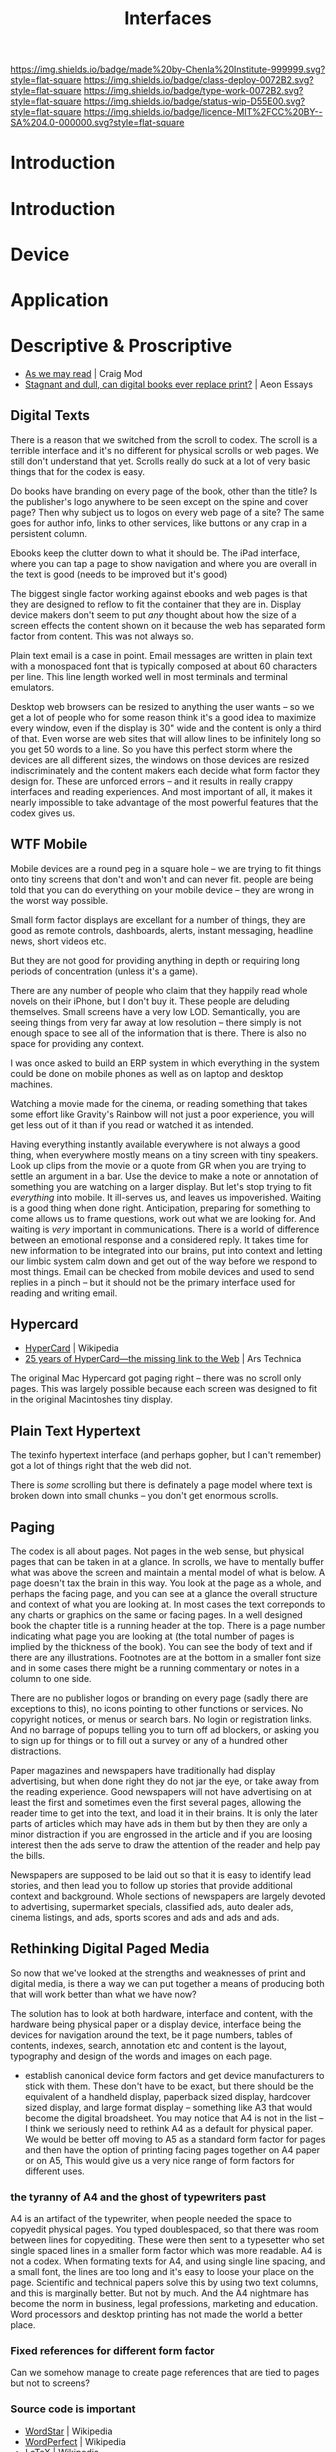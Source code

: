 #   -*- mode: org; fill-column: 60 -*-
#+TITLE: Interfaces
#+STARTUP: showall
#+TOC: headlines 4
#+PROPERTY: filename
  :PROPERTIES:
  :CUSTOM_ID: 
  :Name:      /home/deerpig/proj/chenla/deploy/deploy-interface.org
  :Created:   2017-05-19T05:48@Prek Leap (11.642600N-104.919210W)
  :ID:        6da13a89-7693-4aba-b661-da8f47af7454
  :VER:       551631365.425721818
  :GEO:       48P-491193-1287029-15
  :BXID:      proj:XCG2-7141
  :Class:     deploy
  :Type:      work
  :Status:    wip 
  :Licence:   MIT/CC BY-SA 4.0
  :END:

[[https://img.shields.io/badge/made%20by-Chenla%20Institute-999999.svg?style=flat-square]] 
[[https://img.shields.io/badge/class-deploy-0072B2.svg?style=flat-square]]
[[https://img.shields.io/badge/type-work-0072B2.svg?style=flat-square]]
[[https://img.shields.io/badge/status-wip-D55E00.svg?style=flat-square]]
[[https://img.shields.io/badge/licence-MIT%2FCC%20BY--SA%204.0-000000.svg?style=flat-square]]


* Introduction

* Introduction
* Device
* Application
* Descriptive & Proscriptive

 - [[https://craigmod.com/sputnik/as_we_may_read/][As we may read]] | Craig Mod
 - [[https://aeon.co/essays/stagnant-and-dull-can-digital-books-ever-replace-print][Stagnant and dull, can digital books ever replace print?]] | Aeon
   Essays

** Digital Texts

There is a reason that we switched from the scroll to codex.  The
scroll is a terrible interface and it's no different for physical
scrolls or web pages.  We still don't understand that yet.  Scrolls
really do suck at a lot of very basic things that for the codex is
easy.

Do books have branding on every page of the book, other than the
title?  Is the publisher's logo anywhere to be seen except on the
spine and cover page?  Then why subject us to logos on every web page
of a site?  The same goes for author info, links to other services,
like buttons or any crap in a persistent column.

Ebooks keep the clutter down to what it should be.  The iPad
interface, where you can  tap a page to show navigation and where you
are overall in the text is good (needs to be improved but it's good)

The biggest single factor working against ebooks and web pages is that
they are designed to reflow to fit the container that they are in.
Display device makers don't seem to put /any/ thought about how the
size of a screen effects the content shown on it because the web has
separated form factor from content.  This was not always so.

Plain text email is a case in point.  Email messages are written in
plain text with a monospaced font that is typically composed at about
60 characters per line.  This line length worked well in most
terminals and terminal emulators.

Desktop web browsers can be resized to anything the user wants -- so
we get a lot of people who for some reason think it's a good idea to
maximize every window, even if the display is 30" wide and the content
is only a third of that.  Even worse are web sites that will allow
lines to be infinitely long so you get 50 words to a line.  So you
have this perfect storm where the devices are all different sizes, the
windows on those devices are resized indiscriminately and the content
makers each decide what form factor they design for.  These are
unforced errors -- and it results in really crappy interfaces and
reading experiences.  And most important of all, it makes it nearly
impossible to take advantage of the most powerful features that the
codex gives us.

** WTF Mobile

Mobile devices are a round peg in a square hole -- we are trying to
fit things onto tiny screens that don't and won't and can never fit.
people are being told that you can do everything on your mobile device
-- they are wrong in the worst way possible.

Small form factor displays are excellant for a number of things, they
are good as remote controls, dashboards, alerts, instant messaging,
headline news, short videos etc.

But they are not good for providing anything in depth or requiring
long periods of concentration (unless it's a game).

There are any number of people who claim that they happily read whole
novels on their iPhone, but I don't buy it.  These people are deluding
themselves.  Small screens have a very low LOD.  Semantically, you are
seeing things from very far away at low resolution -- there simply is
not enough space to see all of the information that is there.  There
is also no space for providing any context.

I was once asked to build an ERP system in which everything in the
system could be done on mobile phones as well as on laptop and desktop
machines.  

Watching a movie made for the cinema, or reading something that takes
some effort like Gravity's Rainbow will not just a poor experience,
you will get less out of it than if you read or watched it as
intended.

Having everything instantly available everywhere is not always a good
thing, when everywhere mostly means on a tiny screen with tiny
speakers.  Look up clips from the movie or a quote from GR when you
are trying to settle an argument in a bar.  Use the device to make a
note or annotation of something you are watching on a larger display.
But let's stop trying to fit /everything/ into mobile.  It ill-serves
us, and leaves us impoverished.  Waiting is a good thing when done
right.  Anticipation, preparing for something to come allows us to
frame questions, work out what we are looking for.  And waiting is
/very/ important in communications.  There is a world of difference
between an emotional response and a considered reply.  It takes time
for new information to be integrated into our brains, put into context
and letting our limbic system calm down and get out of the way before
we respond to most things.  Email can be checked from mobile devices
and used to send replies in a pinch -- but it should not be the
primary interface used for reading and writing email.

** Hypercard

 - [[https://en.wikipedia.org/wiki/Hypercard][HyperCard]] | Wikipedia
 - [[https://arstechnica.com/apple/2012/05/25-years-of-hypercard-the-missing-link-to-the-web/][25 years of HyperCard—the missing link to the Web]] | Ars Technica

The original Mac Hypercard got paging right -- there was no scroll
only pages.  This was largely possible because each screen was
designed to fit in the original Macintoshes tiny display.

** Plain Text Hypertext

The texinfo hypertext interface (and perhaps gopher, but I can't
remember) got a lot of things right that the web did not.

There is /some/ scrolling but there is definately a page model where
text is broken down into small chunks -- you don't get enormous
scrolls.

** Paging

The codex is all about pages.  Not pages in the web sense, but
physical pages that can be taken in at a glance.  In scrolls, we have
to mentally buffer what was above the screen and maintain a mental
model of what is below.  A page doesn't tax the brain in this way.
You look at the page as a whole, and perhaps the facing page, and you
can see at a glance the overall structure and context of what you are
looking at.  In most cases the text correponds to any charts or
graphics on the same or facing pages.  In a well designed book the
chapter title is a running header at the top.  There is a page number
indicating what page you are looking at (the total number of pages is
implied by the thickness of the book).  You can see the body of text
and if there are any illustrations.  Footnotes are at the bottom in a
smaller font size and in some cases there might be a running
commentary or notes in a column to one side.

There are no publisher logos or branding on every page (sadly there
are exceptions to this), no icons pointing to other functions or
services.  No copyright notices, or menus or search bars.  No login or
registration links.  And no barrage of popups telling you to turn off
ad blockers, or asking you to sign up for things or to fill out a
survey or any of a hundred other distractions.

Paper magazines and newspapers have traditionally had display
advertising, but when done right they do not jar the eye, or take away
from the reading experience.  Good newspapers will not have advertising
on at least the first and sometimes even the first several pages,
allowing the reader time to get into the text, and load it in their
brains.  It is only the later parts of articles which may have ads in
them but by then they are only a minor distraction if you are
engrossed in the article and if you are loosing interest then the ads
serve to draw the attention of the reader and help pay the bills.

Newspapers are supposed to be laid out so that it is easy to identify
lead stories, and then lead you to follow up stories that provide
additional context and background.  Whole sections of newspapers are
largely devoted to advertising, supermarket specials, classified ads,
auto dealer ads, cinema listings, and ads, sports scores and ads and
ads and ads.

** Rethinking Digital Paged Media

So now that we've looked at the strengths and weaknesses of print and
digital media, is there a way we can put together a means of producing
both that will work better than what we have now?

The solution has to look at both hardware, interface and content, with
the hardware being physical paper or a display device, interface being
the devices for navigation around the text, be it page numbers, tables
of contents, indexes, search, annotation etc and content is the
layout, typography and design of the words and images on each page.

  - establish canonical device form factors and get device
    manufacturers to stick with them.  These don't have to be exact,
    but there should be the equivalent of a handheld display,
    paperback sized display, hardcover sized display, and large format
    display -- something like A3 that would become the digital
    broadsheet.  You may notice that A4 is not in the list -- I think
    we seriously need to rethink A4 as a default for physical paper.
    We would be better off moving to A5 as a standard form factor for
    pages and then have the option of printing facing pages together
    on A4 paper or on A5,  This would give us a very nice range of
    form factors for different uses.

*** the tyranny of A4 and the ghost of typewriters past

A4 is an artifact of the typewriter, when people needed the space to
copyedit physical pages.  You typed doublespaced, so that there was
room between lines for copyediting.  These were then sent to a
typesetter who set single spaced lines in a smaller form factor which
was more readable.  A4 is not a codex.  When formating texts for A4,
and using single line spacing, and a small font, the lines are too
long and it's easy to loose your place on the page.  Scientific and
technical papers solve this by using two text columns, and this is
marginally better.  But not by much.  And the A4 nightmare has become
the norm in business, legal professions, marketing and education.
Word processors and desktop printing has not made the world a better
place.

*** Fixed references for different form factor

Can we somehow manage to create page references that are tied to pages
but not to screens?

*** Source code is important

 - [[https://en.wikipedia.org/wiki/WordStar][WordStar]] | Wikipedia
 - [[https://en.wikipedia.org/wiki/WordPerfect][WordPerfect]] | Wikipedia
 - [[https://en.wikipedia.org/wiki/LaTeX][LaTeX]] | Wikipedia

In the 1980's, before the macintosh or windows, the two dominate word
processors were WordStar and WordPerfect.  WordPerfect was the
Microsoft Word of the DOS era.  Even many law firms and US government
departments would only accept files in WordPerfect format.  It was
later ported to Windows, and even had a port for the Steve Job's NeXT
computer.
 
WordPerfect started as a plain-text based program that was one of the
most advanced of its time, in 1983 it could do mail merge, footnotes, 
macros, find-and-replace, bold and underline display, and automatic
paragraph reflow.  But to my mind the best feature of all, and one
still missing from any commercial word processor that I am aware of is
that you could switch to a view that showed the source code for the
file.  Word processors tend to add a lot of crud to files that undergo
a lot of editing.  Eventually this crud ends up overwhelming the
ability of the software to render the file properly.  Microsoft Word
is especially notorious for this problem.  But there is no real fix in
Word.  But in WordPerfect you could view source and delete the crud,
which was all clustered at the top of the file and you were good to
go.  It seldom effected much of your formating and reduced the file
size.  This was especially important in the old world of DOS when
computers came with two 5.25" floppy disk drives.  You loaded the
operating system when you started the machine with one floppy, then
removed it and replaced it with the application floppy.  The second
floppy is where you stored your files.

Being able to not only view but edit source files is critically
important, not only to be able to fix things that are broken, but to
recover things when they are so broken they can't be fixed.  You can
optimise source by hand to do fine-grained things that you could never
do using menus or a point and click GUI.

This is why the LaTeX typesetting language and system is so powerful.
LaTeX is still widely used for technical and scientific papers, in
large part because of it's powerful tools for formating mathematical
formulas.  And yet, LaTeX is not a WordProcesser, it is a language
written in plain text that you process to create PDFs (after being
converted to PostScript, or to Texinfo (a hypertext documentation
system for Unix and Unix-like operating systems like Linux) or HTML.

#+begin_comment
There is a point to all of this, but I haven't gotten there yet.  I
think it will eventually lead into Markdown/Orgmode Wiki formats used
as source -- which then render as html or pdfs or something....

This is where I will then go into how we need an alternate Web of
documents which are literate-programing/computing/devops....
#+end_comment



*** Scrolling for composition, Pages for layout

I think we need to start rethinking how we compose text on screens --
at the moment we use a scroll for editing -- though some wysiwyg 
word processors show page breaks (A4) as you type, but this can be
toggled on or off.

Text editors scroll, which somewhat makes sense when writing code --
but is that really true?  What if we had paged-org that made it easy
to compose paged media?

The nice thing about large screens today is that you can get two
descent size windows in a single frame.  With space for margins, and
footnotes etc.  What if you were confined to that page while you
wrote, and then had to do something like M-Return to start a new page?
It would have to be smart to be able move content to new pages as you
added and moved things, but that may not be so bad.  You also will
have to deal with widows and orphans.
* Frightening Search


 - [[http://www.paulgraham.com/ambitious.html][Frighteningly Ambitious Startup Ideas]] | Paul Graham (2017)

perhaps that is the way to go --

the search engine I want is one that searches everything --
not just the web, but books, movies, tech and scientific
papers, images -- and include my stuff -- email, notes todo,
drafts etc.  I want it to work across everything -- in a
terminal, browser, web

I want to know relationships between all of this stuff --
and that will happen only as people participate and
contribute.

I want a history that is useful -- that is integrated into a
meta history of everything I do, not just browse

I want to be able to link and cite anything I find

I want to be able to annotate anything I am looking at

I want to quote anything I am looking at

I want the search engine to be aware of what I am doing, but
not try to give me what it thinks I want based on history --

---

To to this... it won't be a cloud service -- it has to be
distributed, with every user in control of their own data --
perhaps in a container that is always running, listening,
and aggregating.

It means that all users are contributing, actively and
through use to the community -- a bit like delicious
folksonomies so that each person only needs to contribute
here and there, the more people contribute the less that any
one person has to contribute.  we get smarter together

it has to be extensible -- like emacs -- so that anyone can
extend it to scratch any itch they need to itch.  And this
can't be a DSL extension language that talks to the
application via an API -- it has to become part of the code
base like emacs.

-- 

everything is a message, so todo, search items, email,
everything is your email

the interface is like helm and elfeed

I want crud free content

I want to annotate crud free versions of the web

I want literate computing/programing/devops

--- 

I'm not trying to get rich -- I do want to make a living and
make it happen.

All of this is just one part of what I want to build

I don' need much money to do it, but I do need /some/ money.


